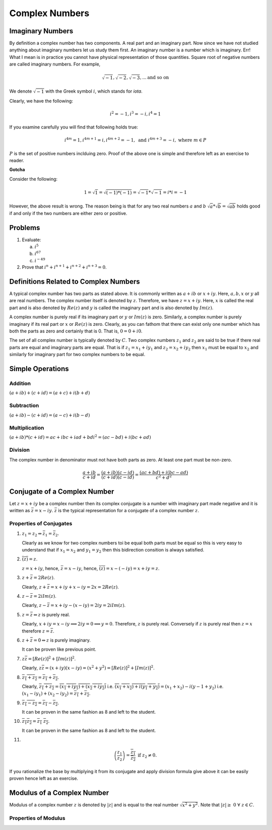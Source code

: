 Complex Numbers
***************

Imaginary Numbers
=================
By definition a complex number has two components. A real part and an imaginary
part. Now since we have not studied anything about imaginary numbers let us
study them first. An imaginary number is a number which is imaginary. Err! What
I mean is in practice you cannot have physical representation of those
quantities. Square root of negative numbers are called imaginary numbers. For
example,

.. math::
  \sqrt{-1}, \sqrt{-2}, \sqrt{-3}, ... \text{and so on}

We denote :math:`\sqrt{-1}` with the Greek symbol :math:`i`, which stands for
*iota*.

Clearly, we have the following:

.. math::

  i^2 = -1, i^3=-i, i^4=1

If you examine carefully you will find that following holds true:

.. math::

  i^{4m}=1,i^{4m+1} = i, i^{4m+2}=-1, \text{ and }i^{4m+3}=-i, \text{ where
  }m\in P

:math:`P` is the set of positive numbers inclduing zero. Proof of the above one
is simple and therefore left as an exercise to reader.

**Gotcha**

Consider the following:

.. math::

  1 = \sqrt{1}=\sqrt{(-1)*(-1)}=\sqrt{-1}*\sqrt{-1}=i*i=-1

However, the above result is wrong. The reason being is that for any two real
numbers :math:`a` and :math:`b` :math:`\sqrt{a}*\sqrt{b}=\sqrt{ab}` holds good
if and only if the two numbers are either zero or positive.

Problems
========
1.  Evaluate:

    (a) :math:`i^5`
    (b) :math:`i^{67}`
    (c) :math:`i^{-49}`

2.  Prove that :math:`i^n+i^{n+1}+i^{n+2}+i^{n+3}=0`.

Definitions Related to Complex Numbers
======================================
A typical complex number has two parts as stated above. It is commonly written
as :math:`a+ib` or :math:`x+iy`. Here, :math:`a, b, x` or :math:`y` all are
real numbers. The complex number itself is denoted by :math:`z`. Therefore, we
have :math:`z=x+iy`. Here, :math:`x` is called the real part and is also
denoted by :math:`Re(z)` and :math:`y` is called the imaginary part and is also
denoted by :math:`Im(z)`.

A complex number is purely real if its imaginary part or :math:`y` or
:math:`Im(z)` is zero. Similarly, a complex number is purely imaginary if its
real part or :math:`x` or :math:`Re(z)` is zero. Clearly, as you can fathom
that there can exist only one number which has both the parts as zero and
certainly that is 0. That is, :math:`0=0+i0`.

The set of all complex number is typically denoted by :math:`C`. Two complex
numbers :math:`z_1` and :math:`z_2` are said to be true if there real parts are
equal and imaginary parts are equal. That is if :math:`z_1=x_1+iy_1` and
:math:`z_2=x_2+iy_2` then :math:`x_1` must be equal to :math:`x_2` and
similarly for imaginary part for two complex numbers to be equal.

Simple Operations
=================

Addition
--------
:math:`(a+ib)+(c+id)=(a+c)+i(b+d)`


Subtraction
-----------
:math:`(a+ib)-(c+id)=(a-c)+i(b-d)`

Multiplication
--------------
:math:`(a+ib)*(c+id)=ac+ibc+iad+bdi^2=(ac-bd)+i(bc+ad)`

Division
--------
The complex number in denominator must not have both parts as zero. At least
one part must be non-zero.

.. math::

  \frac{a+ib}{c+id}=\frac{(a+ib)(c-id)}{(c+id)(c-id)}=\frac{(ac+bd)+i(bc-ad)}{c^2+d^2}

Conjugate of a Complex Number
=============================
Let :math:`z=x+iy` be a complex number then its complex conjugate is a number
with imaginary part made negative and it is written as
:math:`\bar{z}=x-iy`. :math:`\bar{z}` is the typical representation for a
conjugate of a complex number :math:`z`.

Properties of Conjugates
------------------------
1.  :math:`z_1=z_2\Leftrightarrow \bar{z_1}=\bar{z_2}`.

    Clearly as we know for two complex numbers toi be equal both parts must be
    equal so this is very easy to understand that if :math:`x_1=x_2` and
    :math:`y_1=y_2` then this bidirection consition is always satisfied.
2.  :math:`\overline{(\bar{z})}=z`.

    :math:`z=x+iy`, hence, :math:`\bar{z}=x-iy`, hence,
    :math:`\overline{(\bar{z})}=x-(-iy)=x+iy=z`. 
3.  :math:`z+\bar{z}=2Re(z)`.

    Clearly, :math:`z+\bar{z}=x+iy+x-iy=2x=2Re(z)`.
4.  :math:`z-\bar{z}=2iIm(z)`.

    Clearly, :math:`z-\bar{z}=x+iy-(x-iy)=2iy=2iIm(z)`.
5.  :math:`z=\bar{z}\Leftrightarrow z` is purely real.

    Clearly, :math:`x+iy=x-iy \implies 2iy=0 \implies y=0`. Therefore,
    :math:`z` is purely real. Conversely if :math:`z` is purely real then
    :math:`z=x` therefore :math:`z=\bar{z}`.
6.  :math:`z+\bar{z}=0\Leftrightarrow z` is purely imaginary.

    It can be proven like previous point.
7.  :math:`z\bar{z}=[Re(z)]^2+[Im(z)]^2`.

    Clearly, :math:`z\bar{z}=(x+iy)(x-iy)=(x^2+y^2)=[Re(z)]^2+[Im(z)]^2`.
8.  :math:`\overline{z_1+z_2}=\overline{z_1}+\overline{z_2}`.

    Clearly, :math:`\overline{z_1+z_2}=\overline{(x_1+iy_1)+(x_2+iy_2)}` i.e.
    :math:`\overline{(x_1+x_2)+i(y_1+y_2)}=(x_1+x_2)-i(y-1+y_2)` i.e.
    :math:`(x_1-iy_1)+(x_2-iy_2)=\overline{z_1}+\overline{z_2}`.
9.  :math:`\overline{z_1-z_2}=\overline{z_1}-\overline{z_2}`.

    It can be proven in the same fashion as 8 and left to the student.
10. :math:`\overline{z_1 z_2}=\overline{z_1}~\overline{z_2}`.

    It can be proven in the same fashion as 8 and left to the student.
11. 

.. math::
  \overline{\left(\frac{z_1}{z_2}\right)}=\frac{\overline{z_1}}{\overline{z_2}}
  \text{ if } z_2 \neq 0.

If you rationalize the base by multiplying it from its conjugate and apply
division formula give above it can be easily proven hence left as an
exercise.

Modulus of a Complex Number
===========================
Modulus of a complex number :math:`z` is denoted by :math:`|z|` and is equal to
the real number :math:`\sqrt{x^2+y^2}`. Note that
:math:`|z|\geq~0~\forall~z\in C`.

Properties of Modulus
---------------------
